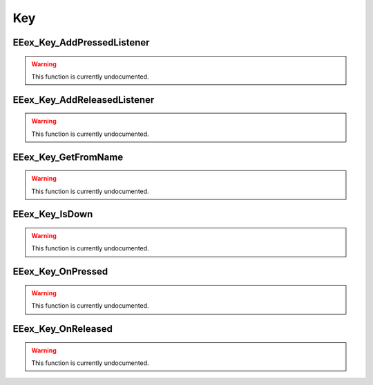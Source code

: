 .. role:: raw-html(raw)
   :format: html

.. role:: underline
   :class: underline

.. role:: bold-italic
   :class: bold-italic

===
Key
===

.. _EEex_Key_AddPressedListener:

:underline:`EEex_Key_AddPressedListener`
^^^^^^^^^^^^^^^^^^^^^^^^^^^^^^^^^^^^^^^^

.. warning::
   This function is currently undocumented.

.. _EEex_Key_AddReleasedListener:

:underline:`EEex_Key_AddReleasedListener`
^^^^^^^^^^^^^^^^^^^^^^^^^^^^^^^^^^^^^^^^^

.. warning::
   This function is currently undocumented.

.. _EEex_Key_GetFromName:

:underline:`EEex_Key_GetFromName`
^^^^^^^^^^^^^^^^^^^^^^^^^^^^^^^^^

.. warning::
   This function is currently undocumented.

.. _EEex_Key_IsDown:

:underline:`EEex_Key_IsDown`
^^^^^^^^^^^^^^^^^^^^^^^^^^^^

.. warning::
   This function is currently undocumented.

.. _EEex_Key_OnPressed:

:underline:`EEex_Key_OnPressed`
^^^^^^^^^^^^^^^^^^^^^^^^^^^^^^^

.. warning::
   This function is currently undocumented.

.. _EEex_Key_OnReleased:

:underline:`EEex_Key_OnReleased`
^^^^^^^^^^^^^^^^^^^^^^^^^^^^^^^^

.. warning::
   This function is currently undocumented.

